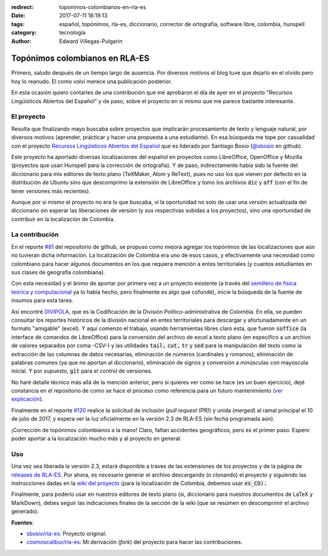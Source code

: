 :redirect: toponimos-colombianos-en-rla-es
:date: 2017-07-11 18:19:13
:tags: español, topónimos, rla-es, diccionario, corrector de ortografía, software libre, colombia, hunspell
:category: tecnología
:author: Edward Villegas-Pulgarin

Topónimos colombianos en RLA-ES
===============================

Primero, saludo después de un tiempo largo de ausencia. Por diversos motivos el blog tuve que dejarlo en el olvido pero hoy lo reanudo. El como volví merece una publicación posterior.

En esta ocasión quiero contarles de una contribución que me aprobaron el día de ayer en el proyecto "Recursos Lingüísticos Abiertos del Español" y de paso, sobre el proyecto en si mismo que me parece bastante interesante.

El proyecto
-----------

Resulta que finalizando mayo buscaba sobre proyectos que implicarán procesamiento de texto y lenguaje natural, por diversos motivos (aprender, prácticar y hacer una propuesta a una estudiante). En esa búsqueda me tope por casualidad con el proyecto `Recursos Lingüisticos Abiertos del Español <https://github.com/sbosio/rla-es>`_ que es liderado por Santiago Bosio (`@sbosio <https://github.com/sbosio>`_ en github).

Este proyecto ha aportado diversas localizaciones del español en proyectos como LibreOffice, OpenOffice y Mozilla (proyectos que usan Hunspell para la corrección de ortografía). Y de paso, indirectamente había sido la fuente del diccionario para mis editores de texto plano (TeXMaker, Atom y ReText), pues no uso los que vienen por defecto en la distribución de Ubuntu sino que descomprimo la extensión de LibreOffice y tomo los archivos :code:`dic` y :code:`aff` (con el fin de tener versiones más recientes).

Aunque por si mismo el proyecto no era lo que buscaba, vi la oportunidad no solo de usar una versión actualizada del diccionario sin esperar las liberaciones de versión (y sus respectivas subidas a los proyectos), sino una oportunidad de contribuir en la localización de Colombia.

La contribución
---------------

En el reporte `\#81 <https://github.com/sbosio/rla-es/issues/81>`_ del repositorio de github, se propuso como mejora agregar los topónimos de las localizaciones que aún no tuvieran dicha información. La localización de Colombia era uno de esos casos, y efectivamente una necesidad como colombiano para hacer algunos documentos en los que requiera mención a entes territoriales (y cuantos estudiantes en sus clases de geografía colombiana).

Con esta necesidad y el ánimo de aportar por primera vez a un proyecto existente (a través del `semillero de física teórica y computacional <https://github.com/fisicatyc>`_ ya lo había hecho, pero finalmente es algo que cofundé), inicie la búsqueda de la fuente de insumos para esta tarea.

Así encontré `DIVIPOLA <https://geoportal.dane.gov.co/v2/?page=elementoHistoricoDivipola>`_, que es la Codificación de la División Político-administrativa de Colombia. En ella, se pueden consultar los reportes históricos de la división nacional en entes territoriales para descargar y afortunadamente en un formato "amigable" (excel). Y aquí comenzo el trabajo, usando herramientas libres claro esta, que fueron :code:`soffice` (la interface de comandos de LibreOffice) para la conversión del archivo de excel a texto plano (en específico a un archivo de valores separados por coma -CSV-) y las utilidades :code:`tail,` :code:`cut,` :code:`tr` y :code:`sed` para la manipulación del texto como la extracción de las columnas de datos necesarias, eliminación de números (cardinales y romanos), eliminación de palabras comunes (ya que no aportan al diccionario), eliminación de signos y conversión a minúsculas con mayúscula inicial. Y por supuesto, :code:`git` para el control de versiones.

No haré detalle técnico más allá de la mención anterior, pero si quieres ver como se hace (es un buen ejercicio), dejé constancia en el repositorio de como se hace el proceso como referencia para un futuro mantenimiento (`ver explicación <https://github.com/sbosio/rla-es/tree/master/ortograf/palabras/toponimos/l10n/es_CO>`_).

Finalmente en el reporte `\#120 <https://github.com/sbosio/rla-es/pull/120>`_ realice la solicitud de inclusión (*pull request (PR)*) y unida (*merged*) al ramal principal el 10 de julio de 2017, y espera ver la luz oficialmente en la versión 2.3 de RLA-ES (sin fecha programada aún).

¡Corrección de topónimos colombianos a la mano! Claro, faltan accidentes geográficos, pero es el primer paso. Espero poder aportar a la localización mucho más y al proyecto en general.

Uso
---

Una vez sea liberada la versión 2.3, estará disponible a traves de las extensiones de los proyectos y de la página de `releases de RLA-ES <https://github.com/sbosio/rla-es/releases>`_. Por ahora, es necesario generar el archivo descargando (o clonando) el proyecto y siguiendo las instrucciones dadas en la `wiki del proyecto <https://github.com/sbosio/rla-es/wiki/Generar-diccionario-corrector>`_ (para la localización de Colombia, debemos usar :code:`es_CO).`

Finalmente, para poderlo usar en nuestros editores de texto plano (si, diccionario para nuestros documentos de LaTeX y MarkDown), debes seguir las indicaciones finales de la sección de la wiki (que se resúmen en descomprimir el archivo generado).

**Fuentes**:

+   `sbosio/rla-es <https://github.com/sbosio/rla-es>`_: Proyecto original.
+   `cosmoscalibur/rla-es <https://github.com/cosmoscalibur/rla-es>`_: Mi derivación (*fork*) del proyecto para hacer las contribuciones.
